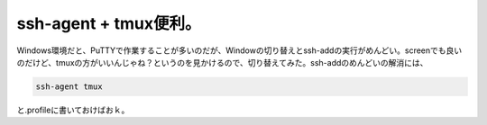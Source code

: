 ssh-agent + tmux便利。
======================

Windows環境だと、PuTTYで作業することが多いのだが、Windowの切り替えとssh-addの実行がめんどい。screenでも良いのだけど、tmuxの方がいいんじゃね？というのを見かけるので、切り替えてみた。ssh-addのめんどいの解消には、


.. code-block:: sh


   ssh-agent tmux


と.profileに書いておけばおｋ。






.. author:: default
.. categories:: Unix/Linux
.. tags::
.. comments::
